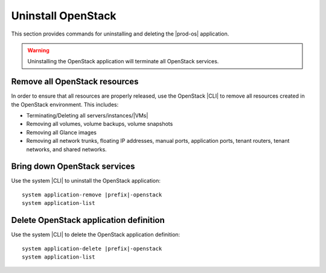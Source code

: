 
.. _uninstall_delete-r5:

===================
Uninstall OpenStack
===================

This section provides commands for uninstalling and deleting the
|prod-os| application.

.. warning::

   Uninstalling the OpenStack application will terminate all OpenStack services.

------------------------------
Remove all OpenStack resources
------------------------------

In order to ensure that all resources are properly released, use the OpenStack
|CLI| to remove all resources created in the OpenStack environment. This
includes:

-   Terminating/Deleting all servers/instances/|VMs|
-   Removing all volumes, volume backups, volume snapshots
-   Removing all Glance images
-   Removing all network trunks, floating IP addresses, manual ports,
    application ports, tenant routers, tenant networks, and shared networks.

-----------------------------
Bring down OpenStack services
-----------------------------

Use the system |CLI| to uninstall the OpenStack application:

.. parsed-literal::

      system application-remove |prefix|-openstack
      system application-list

---------------------------------------
Delete OpenStack application definition
---------------------------------------

Use the system |CLI| to delete the OpenStack application definition:

.. parsed-literal::

      system application-delete |prefix|-openstack
      system application-list
